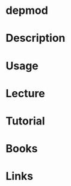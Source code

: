#+TAGS: kernel_module_depencies


* depmod
* Description
* Usage
* Lecture
* Tutorial
* Books
* Links
